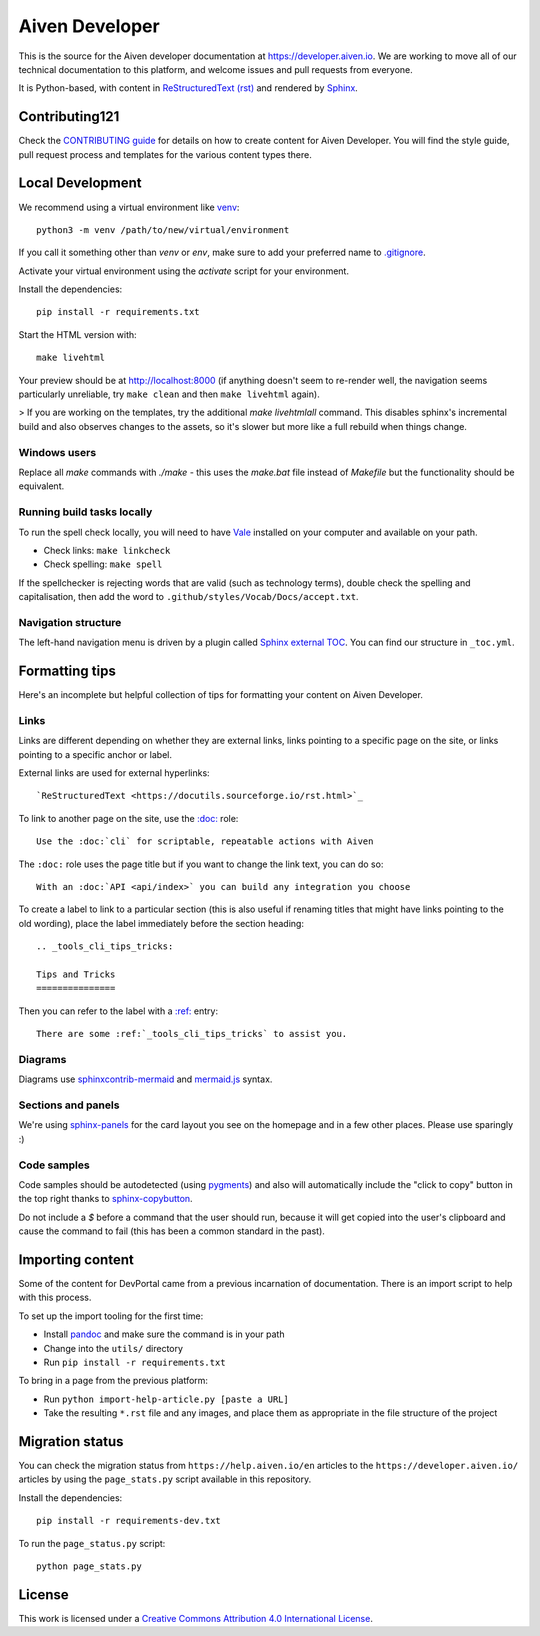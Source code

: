 Aiven Developer
===============

This is the source for the Aiven developer documentation at https://developer.aiven.io. We are working to move all of our technical documentation to this platform, and welcome issues and pull requests from everyone.

It is Python-based, with content in `ReStructuredText (rst) <https://docutils.sourceforge.io/rst.html>`_ and rendered by `Sphinx <https://www.sphinx-doc.org/en/master/>`_.

Contributing121
------------

Check the `CONTRIBUTING guide <CONTRIBUTING.rst>`_ for details on how to create content for Aiven Developer. You will find the style guide, pull request process and templates for the various content types there.

Local Development
-----------------

We recommend using a virtual environment like `venv <https://docs.python.org/3/library/venv.html>`_::

    python3 -m venv /path/to/new/virtual/environment

If you call it something other than `venv` or `env`, make sure to add your preferred name to `<.gitignore>`_.

Activate your virtual environment using the `activate` script for your environment.

Install the dependencies::

    pip install -r requirements.txt

Start the HTML version with::

    make livehtml

Your preview should be at http://localhost:8000 (if anything doesn't seem to re-render well, the navigation seems particularly unreliable, try ``make clean`` and then ``make livehtml`` again).

> If you are working on the templates, try the additional `make livehtmlall` command. This disables sphinx's incremental build and also observes changes to the assets, so it's slower but more like a full rebuild when things change.

Windows users
'''''''''''''

Replace all `make` commands with `./make` - this uses the `make.bat` file instead of `Makefile` but the functionality should be equivalent.

Running build tasks locally
'''''''''''''''''''''''''''

To run the spell check locally, you will need to have `Vale <https://github.com/errata-ai/vale>`_ installed on your computer and available on your path.

* Check links: ``make linkcheck``
* Check spelling: ``make spell``

If the spellchecker is rejecting words that are valid (such as technology terms), double check the spelling and capitalisation, then add the word to ``.github/styles/Vocab/Docs/accept.txt``.

Navigation structure
''''''''''''''''''''

The left-hand navigation menu is driven by a plugin called `Sphinx external TOC <https://sphinx-external-toc.readthedocs.io/en/latest/intro.html>`_. You can find our structure in ``_toc.yml``.

Formatting tips
---------------

Here's an incomplete but helpful collection of tips for formatting your content on Aiven Developer.

Links
'''''

Links are different depending on whether they are external links, links pointing to a specific page on the site, or links pointing to a specific anchor or label.

External links are used for external hyperlinks::

    `ReStructuredText <https://docutils.sourceforge.io/rst.html>`_

To link to another page on the site, use the `:doc: <https://www.sphinx-doc.org/en/master/usage/restructuredtext/roles.html#cross-referencing-documents>`_ role::

    Use the :doc:`cli` for scriptable, repeatable actions with Aiven


The ``:doc:`` role uses the page title but if you want to change the link text, you can do so::

    With an :doc:`API <api/index>` you can build any integration you choose

To create a label to link to a particular section (this is also useful if renaming titles that might have links pointing to the old wording), place the label immediately before the section heading::

    .. _tools_cli_tips_tricks:

    Tips and Tricks
    ===============

Then you can refer to the label with a `:ref: <https://www.sphinx-doc.org/en/master/usage/restructuredtext/roles.html#cross-referencing-arbitrary-locations>`_ entry::

    There are some :ref:`_tools_cli_tips_tricks` to assist you.


Diagrams
''''''''

Diagrams use `sphinxcontrib-mermaid <https://github.com/mgaitan/sphinxcontrib-mermaid>`_ and `mermaid.js <https://mermaid-js.github.io/mermaid/#/>`_ syntax.


Sections and panels
'''''''''''''''''''

We're using `sphinx-panels <https://sphinx-panels.readthedocs.io>`_ for the card layout you see on the homepage and in a few other places. Please use sparingly :)

Code samples
''''''''''''

Code samples should be autodetected (using `pygments <https://pygments.org/>`_) and also will automatically include the "click to copy" button in the top right thanks to `sphinx-copybutton <https://sphinx-copybutton.readthedocs.io>`_.

Do not include a `$` before a command that the user should run, because it will get copied into the user's clipboard and cause the command to fail (this has been a common standard in the past).

Importing content
-----------------

Some of the content for DevPortal came from a previous incarnation of documentation. There is an import script to help with this process.

To set up the import tooling for the first time:

* Install `pandoc <https://pandoc.org/>`_ and make sure the command is in your path
* Change into the ``utils/`` directory
* Run ``pip install -r requirements.txt``

To bring in a page from the previous platform:

* Run ``python import-help-article.py [paste a URL]``
* Take the resulting ``*.rst`` file and any images, and place them as appropriate in the file structure of the project

Migration status
-----------------

You can check the migration status from ``https://help.aiven.io/en`` articles to the ``https://developer.aiven.io/`` articles by using the ``page_stats.py`` script available in this repository. 

Install the dependencies::

    pip install -r requirements-dev.txt

To run the ``page_status.py`` script::

    python page_stats.py    

License
-------

This work is licensed under a
`Creative Commons Attribution 4.0 International License <http://creativecommons.org/licenses/by/4.0/>`_.
